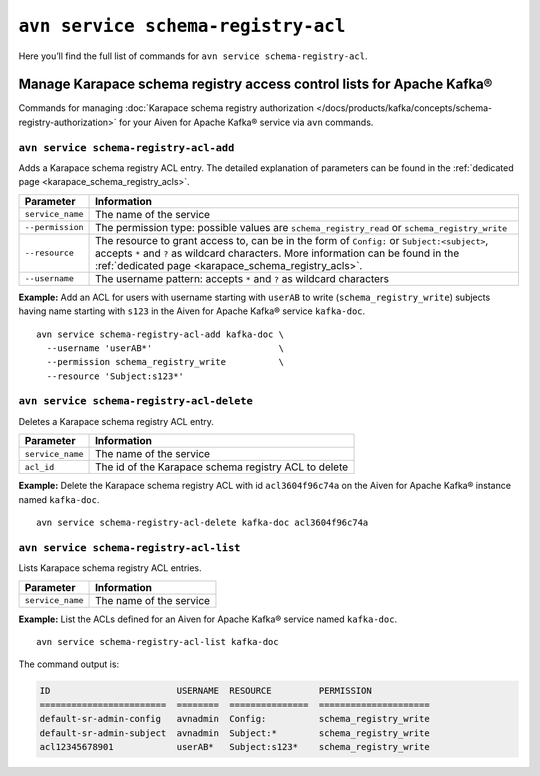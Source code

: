 ``avn service schema-registry-acl``
============================================

Here you’ll find the full list of commands for ``avn service schema-registry-acl``.


Manage Karapace schema registry access control lists for Apache Kafka®
----------------------------------------------------------------------

Commands for managing :doc:`Karapace schema registry authorization </docs/products/kafka/concepts/schema-registry-authorization>` for your Aiven for Apache Kafka® service via ``avn`` commands.

``avn service schema-registry-acl-add``
'''''''''''''''''''''''''''''''''''''''''''''''''''''''''''''''''''''

Adds a Karapace schema registry ACL entry. The detailed explanation of parameters can be found in the :ref:`dedicated page <karapace_schema_registry_acls>`.

.. list-table::
  :header-rows: 1
  :align: left

  * - Parameter
    - Information
  * - ``service_name``
    - The name of the service
  * - ``--permission``
    - The permission type: possible values are ``schema_registry_read`` or ``schema_registry_write``
  * - ``--resource``
    - The resource to grant access to, can be in the form of ``Config:`` or ``Subject:<subject>``, accepts ``*`` and ``?`` as wildcard characters. More information can be found in the :ref:`dedicated page <karapace_schema_registry_acls>`.
  * - ``--username``
    - The username pattern: accepts ``*`` and ``?`` as wildcard characters

**Example:** Add an ACL for users with username starting with ``userAB`` to write (``schema_registry_write``) subjects having name starting with ``s123`` in the Aiven for Apache Kafka® service ``kafka-doc``.

::

  avn service schema-registry-acl-add kafka-doc \
    --username 'userAB*'                        \
    --permission schema_registry_write          \
    --resource 'Subject:s123*'



``avn service schema-registry-acl-delete``
'''''''''''''''''''''''''''''''''''''''''''''''''''''''''''''''''''''

Deletes a Karapace schema registry ACL entry.

.. list-table::
  :header-rows: 1
  :align: left

  * - Parameter
    - Information
  * - ``service_name``
    - The name of the service
  * - ``acl_id``
    - The id of the Karapace schema registry ACL to delete


**Example:** Delete the Karapace schema registry ACL with id ``acl3604f96c74a`` on the Aiven for Apache Kafka®  instance named ``kafka-doc``.

::

  avn service schema-registry-acl-delete kafka-doc acl3604f96c74a

``avn service schema-registry-acl-list``
'''''''''''''''''''''''''''''''''''''''''''''''''''''''''''''''''''''

Lists Karapace schema registry ACL entries.

.. list-table::
  :header-rows: 1
  :align: left

  * - Parameter
    - Information
  * - ``service_name``
    - The name of the service

**Example:** List the ACLs defined for an Aiven for Apache Kafka® service named ``kafka-doc``.

::

  avn service schema-registry-acl-list kafka-doc


The command output is:

.. code:: text

    ID                        USERNAME  RESOURCE         PERMISSION
    ========================  ========  ===============  =====================
    default-sr-admin-config   avnadmin  Config:          schema_registry_write
    default-sr-admin-subject  avnadmin  Subject:*        schema_registry_write
    acl12345678901            userAB*   Subject:s123*    schema_registry_write

